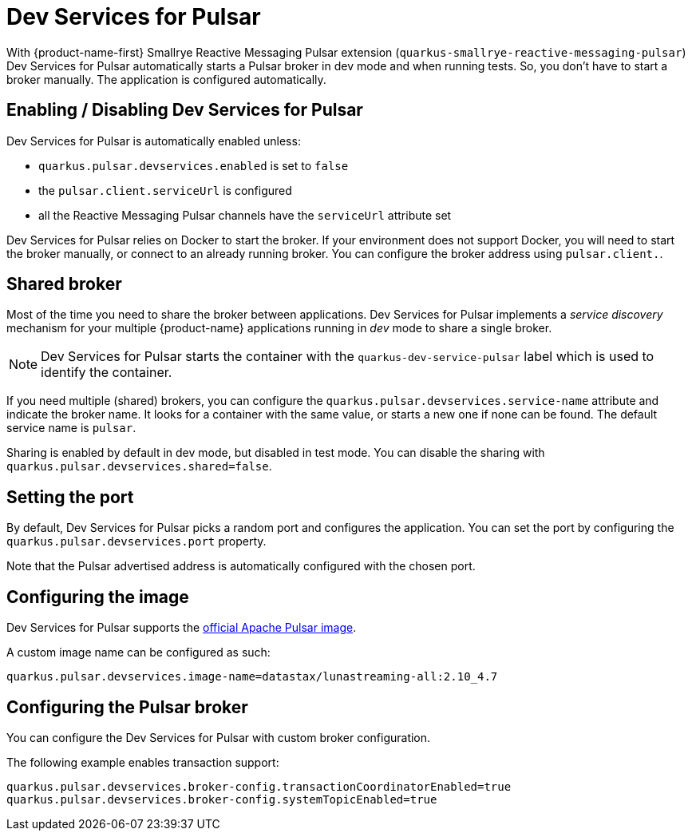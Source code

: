 ////
This guide is maintained in the main Quarkus repository
and pull requests should be submitted there:
https://github.com/quarkusio/quarkus/tree/main/docs/src/main/asciidoc
////
= Dev Services for Pulsar

With {product-name-first} Smallrye Reactive Messaging Pulsar extension (`quarkus-smallrye-reactive-messaging-pulsar`)
Dev Services for Pulsar automatically starts a Pulsar broker in dev mode and when running tests.
So, you don't have to start a broker manually.
The application is configured automatically.

== Enabling / Disabling Dev Services for Pulsar

Dev Services for Pulsar is automatically enabled unless:

- `quarkus.pulsar.devservices.enabled` is set to `false`
- the `pulsar.client.serviceUrl` is configured
- all the Reactive Messaging Pulsar channels have the `serviceUrl` attribute set

Dev Services for Pulsar relies on Docker to start the broker.
If your environment does not support Docker, you will need to start the broker manually, or connect to an already running broker.
You can configure the broker address using `pulsar.client.`.

== Shared broker

Most of the time you need to share the broker between applications.
Dev Services for Pulsar implements a _service discovery_ mechanism for your multiple {product-name} applications running in _dev_ mode to share a single broker.

NOTE: Dev Services for Pulsar starts the container with the `quarkus-dev-service-pulsar` label which is used to identify the container.

If you need multiple (shared) brokers, you can configure the `quarkus.pulsar.devservices.service-name` attribute and indicate the broker name.
It looks for a container with the same value, or starts a new one if none can be found.
The default service name is `pulsar`.

Sharing is enabled by default in dev mode, but disabled in test mode.
You can disable the sharing with `quarkus.pulsar.devservices.shared=false`.

== Setting the port

By default, Dev Services for Pulsar picks a random port and configures the application.
You can set the port by configuring the `quarkus.pulsar.devservices.port` property.

Note that the Pulsar advertised address is automatically configured with the chosen port.

[[configuring-the-image]]
== Configuring the image

Dev Services for Pulsar supports the https://hub.docker.com/r/apachepulsar/pulsar[official Apache Pulsar image].

A custom image name can be configured as such:
[source, properties]
----
quarkus.pulsar.devservices.image-name=datastax/lunastreaming-all:2.10_4.7
----

== Configuring the Pulsar broker

You can configure the Dev Services for Pulsar with custom broker configuration.

The following example enables transaction support:

[source, properties]
----
quarkus.pulsar.devservices.broker-config.transactionCoordinatorEnabled=true
quarkus.pulsar.devservices.broker-config.systemTopicEnabled=true
----
